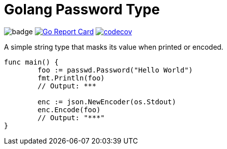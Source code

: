 = Golang Password Type

image:https://github.com/softask-app/lib-go-password/workflows/Go/badge.svg[]
image:https://goreportcard.com/badge/github.com/softask-app/lib-go-password[Go Report Card, link=https://goreportcard.com/report/github.com/softask-app/lib-go-password]
image:https://codecov.io/gh/softask-app/lib-go-password/branch/master/graph/badge.svg[codecov, link=https://codecov.io/gh/softask-app/lib-go-password]

A simple string type that masks its value when printed or encoded.

[source,go]
----
func main() {
	foo := passwd.Password("Hello World")
	fmt.Println(foo)
	// Output: ***

	enc := json.NewEncoder(os.Stdout)
	enc.Encode(foo)
	// Output: "***"
}
----
